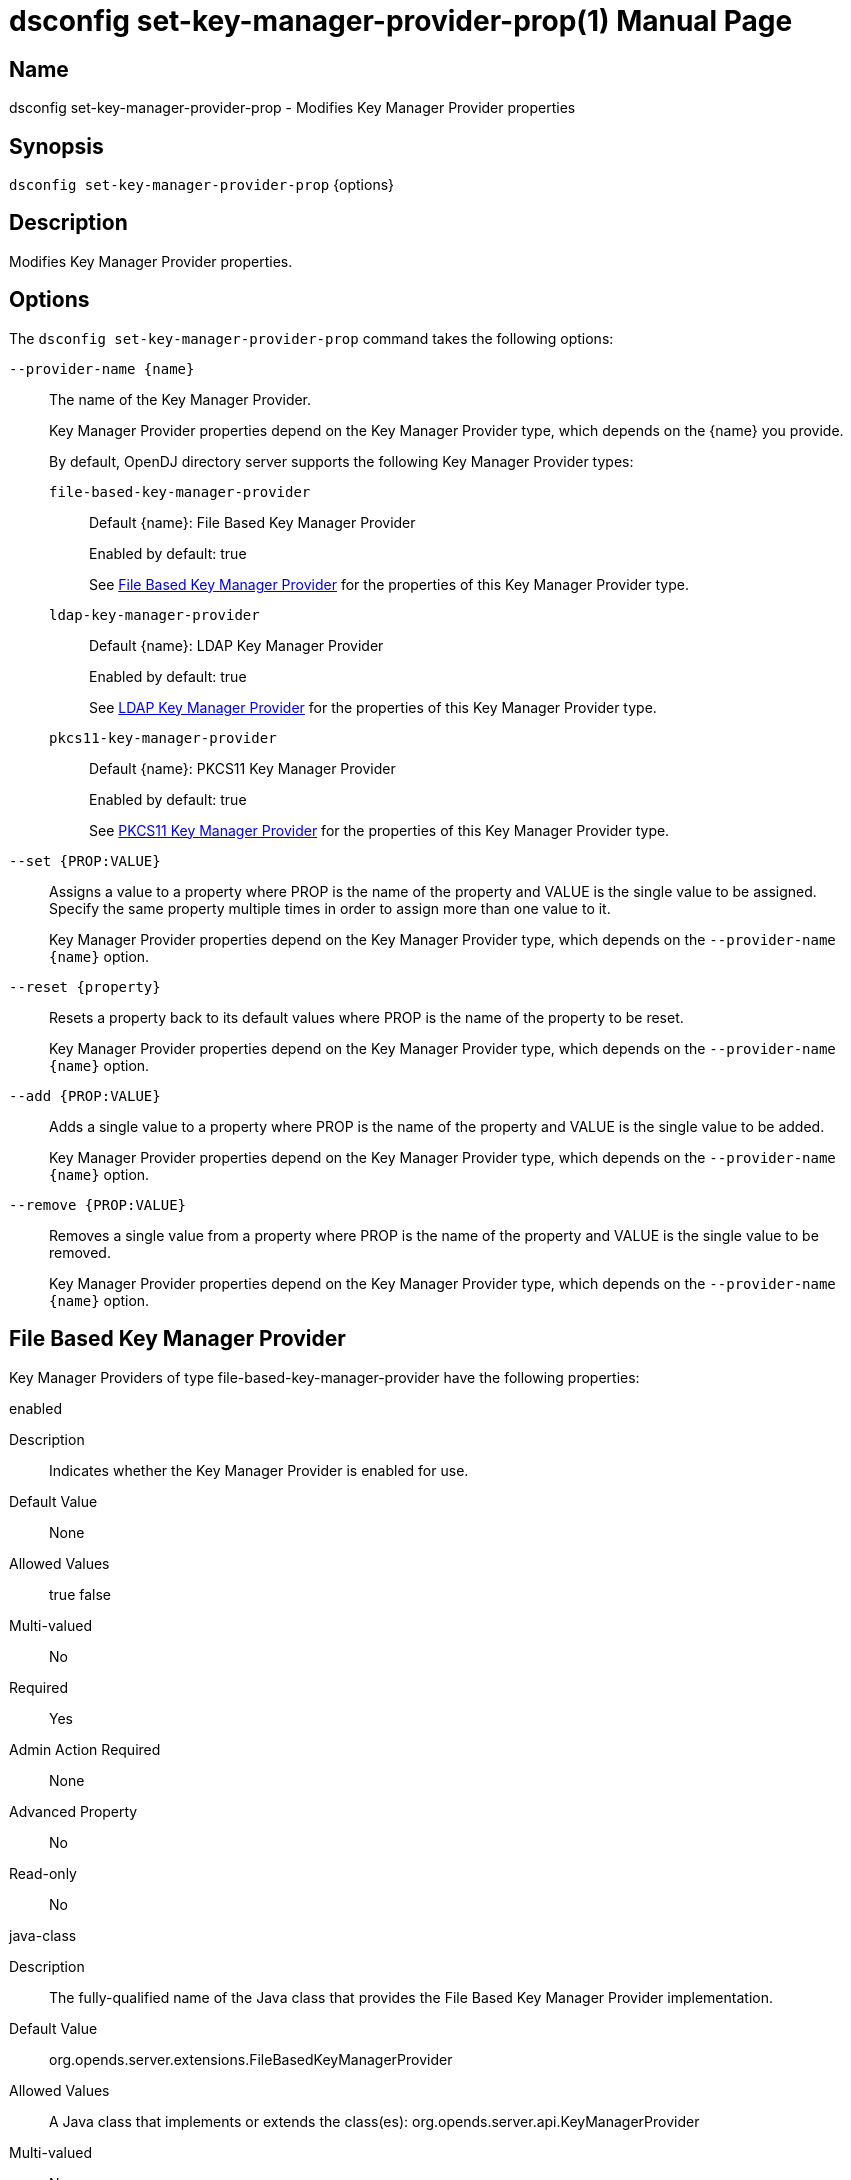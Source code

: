 ////
  The contents of this file are subject to the terms of the Common Development and
  Distribution License (the License). You may not use this file except in compliance with the
  License.

  You can obtain a copy of the License at legal/CDDLv1.0.txt. See the License for the
  specific language governing permission and limitations under the License.

  When distributing Covered Software, include this CDDL Header Notice in each file and include
  the License file at legal/CDDLv1.0.txt. If applicable, add the following below the CDDL
  Header, with the fields enclosed by brackets [] replaced by your own identifying
  information: "Portions Copyright [year] [name of copyright owner]".

  Copyright 2011-2017 ForgeRock AS.
  Portions Copyright 2024-2025 3A Systems LLC.
////

[#dsconfig-set-key-manager-provider-prop]
= dsconfig set-key-manager-provider-prop(1)
:doctype: manpage
:manmanual: Directory Server Tools
:mansource: OpenDJ

== Name
dsconfig set-key-manager-provider-prop - Modifies Key Manager Provider properties

== Synopsis

`dsconfig set-key-manager-provider-prop` {options}

[#dsconfig-set-key-manager-provider-prop-description]
== Description

Modifies Key Manager Provider properties.



[#dsconfig-set-key-manager-provider-prop-options]
== Options

The `dsconfig set-key-manager-provider-prop` command takes the following options:

--
`--provider-name {name}`::

The name of the Key Manager Provider.
+

[open]
====
Key Manager Provider properties depend on the Key Manager Provider type, which depends on the {name} you provide.

By default, OpenDJ directory server supports the following Key Manager Provider types:

`file-based-key-manager-provider`::
+
Default {name}: File Based Key Manager Provider
+
Enabled by default: true
+
See  <<dsconfig-set-key-manager-provider-prop-file-based-key-manager-provider>> for the properties of this Key Manager Provider type.
`ldap-key-manager-provider`::
+
Default {name}: LDAP Key Manager Provider
+
Enabled by default: true
+
See  <<dsconfig-set-key-manager-provider-prop-ldap-key-manager-provider>> for the properties of this Key Manager Provider type.
`pkcs11-key-manager-provider`::
+
Default {name}: PKCS11 Key Manager Provider
+
Enabled by default: true
+
See  <<dsconfig-set-key-manager-provider-prop-pkcs11-key-manager-provider>> for the properties of this Key Manager Provider type.
====

`--set {PROP:VALUE}`::

Assigns a value to a property where PROP is the name of the property and VALUE is the single value to be assigned. Specify the same property multiple times in order to assign more than one value to it.
+
Key Manager Provider properties depend on the Key Manager Provider type, which depends on the `--provider-name {name}` option.

`--reset {property}`::

Resets a property back to its default values where PROP is the name of the property to be reset.
+
Key Manager Provider properties depend on the Key Manager Provider type, which depends on the `--provider-name {name}` option.

`--add {PROP:VALUE}`::

Adds a single value to a property where PROP is the name of the property and VALUE is the single value to be added.
+
Key Manager Provider properties depend on the Key Manager Provider type, which depends on the `--provider-name {name}` option.

`--remove {PROP:VALUE}`::

Removes a single value from a property where PROP is the name of the property and VALUE is the single value to be removed.
+
Key Manager Provider properties depend on the Key Manager Provider type, which depends on the `--provider-name {name}` option.

--

[#dsconfig-set-key-manager-provider-prop-file-based-key-manager-provider]
== File Based Key Manager Provider

Key Manager Providers of type file-based-key-manager-provider have the following properties:

--


enabled::
[open]
====
Description::
Indicates whether the Key Manager Provider is enabled for use. 


Default Value::
None


Allowed Values::
true
false


Multi-valued::
No

Required::
Yes

Admin Action Required::
None

Advanced Property::
No

Read-only::
No


====

java-class::
[open]
====
Description::
The fully-qualified name of the Java class that provides the File Based Key Manager Provider implementation. 


Default Value::
org.opends.server.extensions.FileBasedKeyManagerProvider


Allowed Values::
A Java class that implements or extends the class(es): org.opends.server.api.KeyManagerProvider


Multi-valued::
No

Required::
Yes

Admin Action Required::
The Key Manager Provider must be disabled and re-enabled for changes to this setting to take effect

Advanced Property::
Yes (Use --advanced in interactive mode.)

Read-only::
No


====

key-store-file::
[open]
====
Description::
Specifies the path to the file that contains the private key information. This may be an absolute path, or a path that is relative to the OpenDJ instance root. Changes to this property will take effect the next time that the key manager is accessed.


Default Value::
None


Allowed Values::
A path to an existing file that is readable by the server.


Multi-valued::
No

Required::
Yes

Admin Action Required::
None

Advanced Property::
No

Read-only::
No


====

key-store-pin::
[open]
====
Description::
Specifies the clear-text PIN needed to access the File Based Key Manager Provider . 


Default Value::
None


Allowed Values::
A String


Multi-valued::
No

Required::
No

Admin Action Required::
NoneChanges to this property will take effect the next time that the File Based Key Manager Provider is accessed.

Advanced Property::
No

Read-only::
No


====

key-store-pin-environment-variable::
[open]
====
Description::
Specifies the name of the environment variable that contains the clear-text PIN needed to access the File Based Key Manager Provider . 


Default Value::
None


Allowed Values::
The name of a defined environment variable that contains the clear-text PIN required to access the contents of the key store.


Multi-valued::
No

Required::
No

Admin Action Required::
NoneChanges to this property will take effect the next time that the File Based Key Manager Provider is accessed.

Advanced Property::
No

Read-only::
No


====

key-store-pin-file::
[open]
====
Description::
Specifies the path to the text file whose only contents should be a single line containing the clear-text PIN needed to access the File Based Key Manager Provider . 


Default Value::
None


Allowed Values::
A path to an existing file that is readable by the server.


Multi-valued::
No

Required::
No

Admin Action Required::
NoneChanges to this property will take effect the next time that the File Based Key Manager Provider is accessed.

Advanced Property::
No

Read-only::
No


====

key-store-pin-property::
[open]
====
Description::
Specifies the name of the Java property that contains the clear-text PIN needed to access the File Based Key Manager Provider . 


Default Value::
None


Allowed Values::
The name of a defined Java property.


Multi-valued::
No

Required::
No

Admin Action Required::
NoneChanges to this property will take effect the next time that the File Based Key Manager Provider is accessed.

Advanced Property::
No

Read-only::
No


====

key-store-type::
[open]
====
Description::
Specifies the format for the data in the key store file. Valid values should always include &apos;JKS&apos; and &apos;PKCS12&apos;, but different implementations may allow other values as well. If no value is provided, the JVM-default value is used. Changes to this configuration attribute will take effect the next time that the key manager is accessed.


Default Value::
None


Allowed Values::
Any key store format supported by the Java runtime environment.


Multi-valued::
No

Required::
No

Admin Action Required::
None

Advanced Property::
No

Read-only::
No


====



--

[#dsconfig-set-key-manager-provider-prop-ldap-key-manager-provider]
== LDAP Key Manager Provider

Key Manager Providers of type ldap-key-manager-provider have the following properties:

--


base-dn::
[open]
====
Description::
The base DN beneath which LDAP key store entries are located. 


Default Value::
None


Allowed Values::
A valid DN.


Multi-valued::
No

Required::
Yes

Admin Action Required::
None

Advanced Property::
No

Read-only::
No


====

enabled::
[open]
====
Description::
Indicates whether the Key Manager Provider is enabled for use. 


Default Value::
None


Allowed Values::
true
false


Multi-valued::
No

Required::
Yes

Admin Action Required::
None

Advanced Property::
No

Read-only::
No


====

java-class::
[open]
====
Description::
The fully-qualified name of the Java class that provides the LDAP Key Manager Provider implementation. 


Default Value::
org.opends.server.extensions.LDAPKeyManagerProvider


Allowed Values::
A Java class that implements or extends the class(es): org.opends.server.api.KeyManagerProvider


Multi-valued::
No

Required::
Yes

Admin Action Required::
The Key Manager Provider must be disabled and re-enabled for changes to this setting to take effect

Advanced Property::
Yes (Use --advanced in interactive mode.)

Read-only::
No


====

key-store-pin::
[open]
====
Description::
Specifies the clear-text PIN needed to access the LDAP Key Manager Provider . 


Default Value::
None


Allowed Values::
A String


Multi-valued::
No

Required::
No

Admin Action Required::
NoneChanges to this property will take effect the next time that the LDAP Key Manager Provider is accessed.

Advanced Property::
No

Read-only::
No


====

key-store-pin-environment-variable::
[open]
====
Description::
Specifies the name of the environment variable that contains the clear-text PIN needed to access the LDAP Key Manager Provider . 


Default Value::
None


Allowed Values::
The name of a defined environment variable that contains the clear-text PIN required to access the contents of the key store.


Multi-valued::
No

Required::
No

Admin Action Required::
NoneChanges to this property will take effect the next time that the LDAP Key Manager Provider is accessed.

Advanced Property::
No

Read-only::
No


====

key-store-pin-file::
[open]
====
Description::
Specifies the path to the text file whose only contents should be a single line containing the clear-text PIN needed to access the LDAP Key Manager Provider . 


Default Value::
None


Allowed Values::
A path to an existing file that is readable by the server.


Multi-valued::
No

Required::
No

Admin Action Required::
NoneChanges to this property will take effect the next time that the LDAP Key Manager Provider is accessed.

Advanced Property::
No

Read-only::
No


====

key-store-pin-property::
[open]
====
Description::
Specifies the name of the Java property that contains the clear-text PIN needed to access the LDAP Key Manager Provider . 


Default Value::
None


Allowed Values::
The name of a defined Java property.


Multi-valued::
No

Required::
No

Admin Action Required::
NoneChanges to this property will take effect the next time that the LDAP Key Manager Provider is accessed.

Advanced Property::
No

Read-only::
No


====



--

[#dsconfig-set-key-manager-provider-prop-pkcs11-key-manager-provider]
== PKCS11 Key Manager Provider

Key Manager Providers of type pkcs11-key-manager-provider have the following properties:

--


enabled::
[open]
====
Description::
Indicates whether the Key Manager Provider is enabled for use. 


Default Value::
None


Allowed Values::
true
false


Multi-valued::
No

Required::
Yes

Admin Action Required::
None

Advanced Property::
No

Read-only::
No


====

java-class::
[open]
====
Description::
The fully-qualified name of the Java class that provides the PKCS11 Key Manager Provider implementation. 


Default Value::
org.opends.server.extensions.PKCS11KeyManagerProvider


Allowed Values::
A Java class that implements or extends the class(es): org.opends.server.api.KeyManagerProvider


Multi-valued::
No

Required::
Yes

Admin Action Required::
The Key Manager Provider must be disabled and re-enabled for changes to this setting to take effect

Advanced Property::
Yes (Use --advanced in interactive mode.)

Read-only::
No


====

key-store-pin::
[open]
====
Description::
Specifies the clear-text PIN needed to access the PKCS11 Key Manager Provider . 


Default Value::
None


Allowed Values::
A String


Multi-valued::
No

Required::
No

Admin Action Required::
NoneChanges to this property will take effect the next time that the PKCS11 Key Manager Provider is accessed.

Advanced Property::
No

Read-only::
No


====

key-store-pin-environment-variable::
[open]
====
Description::
Specifies the name of the environment variable that contains the clear-text PIN needed to access the PKCS11 Key Manager Provider . 


Default Value::
None


Allowed Values::
The name of a defined environment variable that contains the clear-text PIN required to access the contents of the key store.


Multi-valued::
No

Required::
No

Admin Action Required::
NoneChanges to this property will take effect the next time that the PKCS11 Key Manager Provider is accessed.

Advanced Property::
No

Read-only::
No


====

key-store-pin-file::
[open]
====
Description::
Specifies the path to the text file whose only contents should be a single line containing the clear-text PIN needed to access the PKCS11 Key Manager Provider . 


Default Value::
None


Allowed Values::
A path to an existing file that is readable by the server.


Multi-valued::
No

Required::
No

Admin Action Required::
NoneChanges to this property will take effect the next time that the PKCS11 Key Manager Provider is accessed.

Advanced Property::
No

Read-only::
No


====

key-store-pin-property::
[open]
====
Description::
Specifies the name of the Java property that contains the clear-text PIN needed to access the PKCS11 Key Manager Provider . 


Default Value::
None


Allowed Values::
The name of a defined Java property.


Multi-valued::
No

Required::
No

Admin Action Required::
NoneChanges to this property will take effect the next time that the PKCS11 Key Manager Provider is accessed.

Advanced Property::
No

Read-only::
No


====



--

